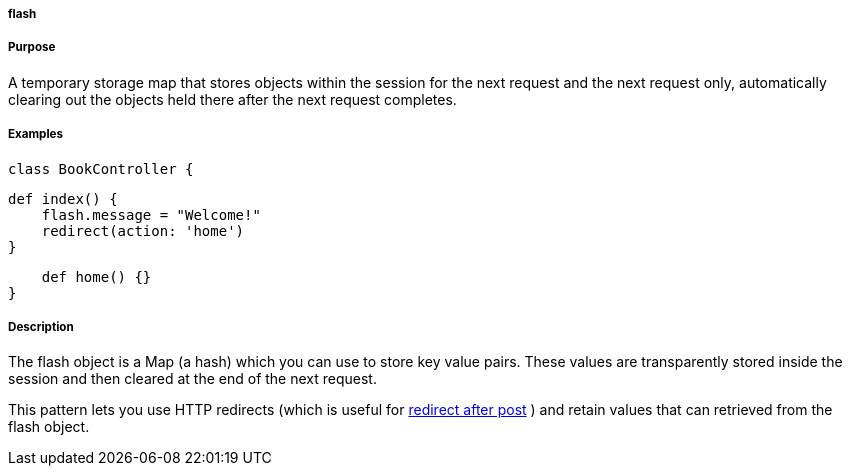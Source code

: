 
===== flash



===== Purpose


A temporary storage map that stores objects within the session for the next request and the next request only, automatically clearing out the objects held there after the next request completes.


===== Examples


----
class BookController {
----

    def index() {
        flash.message = "Welcome!"
        redirect(action: 'home')
    }

    def home() {}
}


===== Description


The flash object is a Map (a hash) which you can use to store key value pairs. These values are transparently stored inside the session and then cleared at the end of the next request.

This pattern lets you use HTTP redirects (which is useful for http://www.theserverside.com/tt/articles/article.tss?l=RedirectAfterPost[redirect after post] ) and retain values that can retrieved from the flash object.
